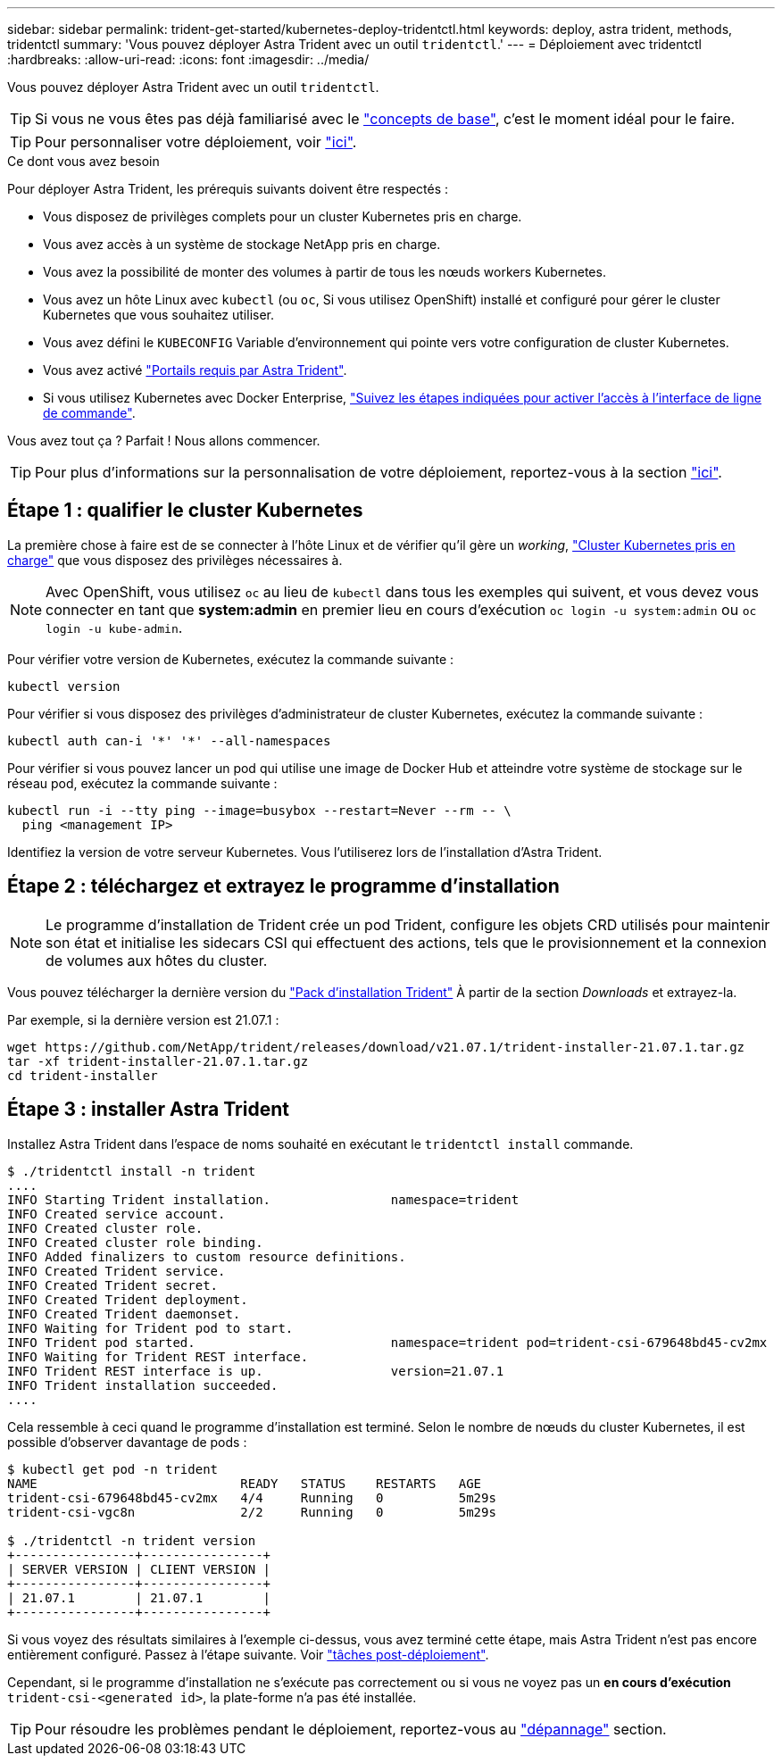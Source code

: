 ---
sidebar: sidebar 
permalink: trident-get-started/kubernetes-deploy-tridentctl.html 
keywords: deploy, astra trident, methods, tridentctl 
summary: 'Vous pouvez déployer Astra Trident avec un outil `tridentctl`.' 
---
= Déploiement avec tridentctl
:hardbreaks:
:allow-uri-read: 
:icons: font
:imagesdir: ../media/


Vous pouvez déployer Astra Trident avec un outil `tridentctl`.


TIP: Si vous ne vous êtes pas déjà familiarisé avec le link:../trident-concepts/intro.html["concepts de base"^], c'est le moment idéal pour le faire.


TIP: Pour personnaliser votre déploiement, voir link:kubernetes-customize-deploy-tridentctl.html["ici"^].

.Ce dont vous avez besoin
Pour déployer Astra Trident, les prérequis suivants doivent être respectés :

* Vous disposez de privilèges complets pour un cluster Kubernetes pris en charge.
* Vous avez accès à un système de stockage NetApp pris en charge.
* Vous avez la possibilité de monter des volumes à partir de tous les nœuds workers Kubernetes.
* Vous avez un hôte Linux avec `kubectl` (ou `oc`, Si vous utilisez OpenShift) installé et configuré pour gérer le cluster Kubernetes que vous souhaitez utiliser.
* Vous avez défini le `KUBECONFIG` Variable d'environnement qui pointe vers votre configuration de cluster Kubernetes.
* Vous avez activé link:requirements.html["Portails requis par Astra Trident"^].
* Si vous utilisez Kubernetes avec Docker Enterprise, https://docs.docker.com/ee/ucp/user-access/cli/["Suivez les étapes indiquées pour activer l'accès à l'interface de ligne de commande"^].


Vous avez tout ça ? Parfait ! Nous allons commencer.


TIP: Pour plus d'informations sur la personnalisation de votre déploiement, reportez-vous à la section link:kubernetes-customize-deploy-tridentctl.html["ici"^].



== Étape 1 : qualifier le cluster Kubernetes

La première chose à faire est de se connecter à l'hôte Linux et de vérifier qu'il gère un _working_, link:requirements.html["Cluster Kubernetes pris en charge"^] que vous disposez des privilèges nécessaires à.


NOTE: Avec OpenShift, vous utilisez `oc` au lieu de `kubectl` dans tous les exemples qui suivent, et vous devez vous connecter en tant que *system:admin* en premier lieu en cours d'exécution `oc login -u system:admin` ou `oc login -u kube-admin`.

Pour vérifier votre version de Kubernetes, exécutez la commande suivante :

[listing]
----
kubectl version
----
Pour vérifier si vous disposez des privilèges d'administrateur de cluster Kubernetes, exécutez la commande suivante :

[listing]
----
kubectl auth can-i '*' '*' --all-namespaces
----
Pour vérifier si vous pouvez lancer un pod qui utilise une image de Docker Hub et atteindre votre système de stockage sur le réseau pod, exécutez la commande suivante :

[listing]
----
kubectl run -i --tty ping --image=busybox --restart=Never --rm -- \
  ping <management IP>
----
Identifiez la version de votre serveur Kubernetes. Vous l'utiliserez lors de l'installation d'Astra Trident.



== Étape 2 : téléchargez et extrayez le programme d'installation


NOTE: Le programme d'installation de Trident crée un pod Trident, configure les objets CRD utilisés pour maintenir son état et initialise les sidecars CSI qui effectuent des actions, tels que le provisionnement et la connexion de volumes aux hôtes du cluster.

Vous pouvez télécharger la dernière version du https://github.com/NetApp/trident/releases/latest["Pack d'installation Trident"^] À partir de la section _Downloads_ et extrayez-la.

Par exemple, si la dernière version est 21.07.1 :

[listing]
----
wget https://github.com/NetApp/trident/releases/download/v21.07.1/trident-installer-21.07.1.tar.gz
tar -xf trident-installer-21.07.1.tar.gz
cd trident-installer
----


== Étape 3 : installer Astra Trident

Installez Astra Trident dans l'espace de noms souhaité en exécutant le `tridentctl install` commande.

[listing]
----
$ ./tridentctl install -n trident
....
INFO Starting Trident installation.                namespace=trident
INFO Created service account.
INFO Created cluster role.
INFO Created cluster role binding.
INFO Added finalizers to custom resource definitions.
INFO Created Trident service.
INFO Created Trident secret.
INFO Created Trident deployment.
INFO Created Trident daemonset.
INFO Waiting for Trident pod to start.
INFO Trident pod started.                          namespace=trident pod=trident-csi-679648bd45-cv2mx
INFO Waiting for Trident REST interface.
INFO Trident REST interface is up.                 version=21.07.1
INFO Trident installation succeeded.
....
----
Cela ressemble à ceci quand le programme d'installation est terminé. Selon le nombre de nœuds du cluster Kubernetes, il est possible d'observer davantage de pods :

[listing]
----
$ kubectl get pod -n trident
NAME                           READY   STATUS    RESTARTS   AGE
trident-csi-679648bd45-cv2mx   4/4     Running   0          5m29s
trident-csi-vgc8n              2/2     Running   0          5m29s

$ ./tridentctl -n trident version
+----------------+----------------+
| SERVER VERSION | CLIENT VERSION |
+----------------+----------------+
| 21.07.1        | 21.07.1        |
+----------------+----------------+
----
Si vous voyez des résultats similaires à l'exemple ci-dessus, vous avez terminé cette étape, mais Astra Trident n'est pas encore entièrement configuré. Passez à l'étape suivante. Voir link:kubernetes-postdeployment.html["tâches post-déploiement"^].

Cependant, si le programme d'installation ne s'exécute pas correctement ou si vous ne voyez pas un *en cours d'exécution* `trident-csi-<generated id>`, la plate-forme n'a pas été installée.


TIP: Pour résoudre les problèmes pendant le déploiement, reportez-vous au link:../troubleshooting.html["dépannage"^] section.
